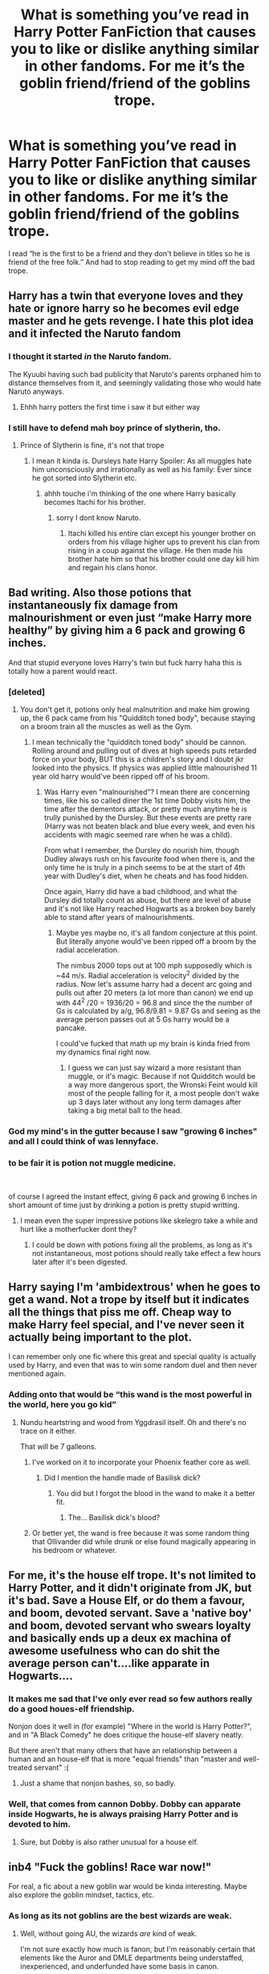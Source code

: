 #+TITLE: What is something you’ve read in Harry Potter FanFiction that causes you to like or dislike anything similar in other fandoms. For me it’s the goblin friend/friend of the goblins trope.

* What is something you’ve read in Harry Potter FanFiction that causes you to like or dislike anything similar in other fandoms. For me it’s the goblin friend/friend of the goblins trope.
:PROPERTIES:
:Author: Garanar
:Score: 88
:DateUnix: 1557866199.0
:DateShort: 2019-May-15
:FlairText: Discussion
:END:
I read “he is the first to be a friend and they don't believe in titles so he is friend of the free folk.” And had to stop reading to get my mind off the bad trope.


** Harry has a twin that everyone loves and they hate or ignore harry so he becomes evil edge master and he gets revenge. I hate this plot idea and it infected the Naruto fandom
:PROPERTIES:
:Author: flingerdinger
:Score: 90
:DateUnix: 1557887612.0
:DateShort: 2019-May-15
:END:

*** I thought it started /in/ the Naruto fandom.

The Kyuubi having such bad publicity that Naruto's parents orphaned him to distance themselves from it, and seemingly validating those who would hate Naruto anyways.
:PROPERTIES:
:Author: Thsle
:Score: 29
:DateUnix: 1557897232.0
:DateShort: 2019-May-15
:END:

**** Ehhh harry potters the first time i saw it but either way
:PROPERTIES:
:Author: flingerdinger
:Score: 8
:DateUnix: 1557898060.0
:DateShort: 2019-May-15
:END:


*** I still have to defend mah boy prince of slytherin, tho.
:PROPERTIES:
:Author: textposts_only
:Score: 5
:DateUnix: 1557911350.0
:DateShort: 2019-May-15
:END:

**** Prince of Slytherin is fine, it's not that trope
:PROPERTIES:
:Author: flingerdinger
:Score: 3
:DateUnix: 1557913142.0
:DateShort: 2019-May-15
:END:

***** I mean it kinda is. Dursleys hate Harry Spoiler: As all muggles hate him unconsciously and irrationally as well as his family: Ever since he got sorted into Slytherin etc.
:PROPERTIES:
:Author: textposts_only
:Score: 1
:DateUnix: 1557913307.0
:DateShort: 2019-May-15
:END:

****** ahhh touche i'm thinking of the one where Harry basically becomes Itachi for his brother.
:PROPERTIES:
:Author: flingerdinger
:Score: 1
:DateUnix: 1557913372.0
:DateShort: 2019-May-15
:END:

******* sorry I dont know Naruto.
:PROPERTIES:
:Author: textposts_only
:Score: 1
:DateUnix: 1557913428.0
:DateShort: 2019-May-15
:END:

******** Itachi killed his entire clan except his younger brother on orders from his village higher ups to prevent his clan from rising in a coup against the village. He then made his brother hate him so that his brother could one day kill him and regain his clans honor.
:PROPERTIES:
:Author: flingerdinger
:Score: 1
:DateUnix: 1557913630.0
:DateShort: 2019-May-15
:END:


** Bad writing. Also those potions that instantaneously fix damage from malnourishment or even just “make Harry more healthy” by giving him a 6 pack and growing 6 inches.

And that stupid everyone loves Harry's twin but fuck harry haha this is totally how a parent would react.
:PROPERTIES:
:Author: GravityMyGuy
:Score: 56
:DateUnix: 1557887867.0
:DateShort: 2019-May-15
:END:

*** [deleted]
:PROPERTIES:
:Score: 6
:DateUnix: 1557904831.0
:DateShort: 2019-May-15
:END:

**** You don't get it, potions only heal malnutrition and make him growing up, the 6 pack came from his "Quidditch toned body", because staying on a broom train all the muscles as well as the Gym.
:PROPERTIES:
:Author: PlusMortgage
:Score: 13
:DateUnix: 1557905786.0
:DateShort: 2019-May-15
:END:

***** I mean technically the “quidditch toned body” should be cannon. Rolling around and pulling out of dives at high speeds puts retarded force on your body, BUT this is a children's story and I doubt jkr looked into the physics. If physics was applied little malnourished 11 year old harry would've been ripped off of his broom.
:PROPERTIES:
:Author: GravityMyGuy
:Score: 1
:DateUnix: 1557955657.0
:DateShort: 2019-May-16
:END:

****** Was Harry even "malnourished"? I mean there are concerning times, like his so called diner the 1st time Dobby visits him, the time after the dementors attack, or pretty much anytime he is trully punished by the Dursley. But these events are pretty rare (Harry was not beaten black and blue every week, and even his accidents with magic seemed rare when he was a child).

From what I remember, the Dursley do nourish him, though Dudley always rush on his favourite food when there is, and the only time he is truly in a pinch seems to be at the start of 4th year with Dudley's diet, when he cheats and has food hidden.

Once again, Harry did have a bad childhood, and what the Dursley did totally count as abuse, but there are level of abuse and it's not like Harry reached Hogwarts as a broken boy barely able to stand after years of malnourishments.
:PROPERTIES:
:Author: PlusMortgage
:Score: 2
:DateUnix: 1557956696.0
:DateShort: 2019-May-16
:END:

******* Maybe yes maybe no, it's all fandom conjecture at this point. But literally anyone would've been ripped off a broom by the radial acceleration.

The nimbus 2000 tops out at 100 mph supposedly which is ~44 m/s. Radial acceleration is velocity^{2} divided by the radius. Now let's assume harry had a decent arc going and pulls out after 20 meters (a lot more than canon) we end up with 44^{2} /20 = 1936/20 = 96.8 and since the the number of Gs is calculated by a/g, 96.8/9.81 = 9.87 Gs and seeing as the average person passes out at 5 Gs harry would be a pancake.

I could've fucked that math up my brain is kinda fried from my dynamics final right now.
:PROPERTIES:
:Author: GravityMyGuy
:Score: 3
:DateUnix: 1557958324.0
:DateShort: 2019-May-16
:END:

******** I guess we can just say wizard a more resistant than muggle, or it's magic. Because if not Quidditch would be a way more dangerous sport, the Wronski Feint would kill most of the people falling for it, a most people don't wake up 3 days later without any long term damages after taking a big metal ball to the head.
:PROPERTIES:
:Author: PlusMortgage
:Score: 2
:DateUnix: 1557984001.0
:DateShort: 2019-May-16
:END:


*** God my mind's in the gutter because I saw "growing 6 inches" and all I could think of was lennyface.
:PROPERTIES:
:Author: ParanoidDrone
:Score: 3
:DateUnix: 1557949141.0
:DateShort: 2019-May-16
:END:


*** to be fair it is potion not muggle medicine.

​

of course I agreed the instant effect, giving 6 pack and growing 6 inches in short amount of time just by drinking a potion is pretty stupid writting.
:PROPERTIES:
:Author: apache4life
:Score: 1
:DateUnix: 1557954860.0
:DateShort: 2019-May-16
:END:

**** I mean even the super impressive potions like skelegro take a while and hurt like a motherfucker dont they?
:PROPERTIES:
:Author: partisan98
:Score: 3
:DateUnix: 1557994459.0
:DateShort: 2019-May-16
:END:

***** I could be down with potions fixing all the problems, as long as it's not instantaneous, most potions should really take effect a few hours later after it's been digested.
:PROPERTIES:
:Author: Cide_of_Geno
:Score: 1
:DateUnix: 1558095483.0
:DateShort: 2019-May-17
:END:


** Harry saying I'm 'ambidextrous' when he goes to get a wand. Not a trope by itself but it indicates all the things that piss me off. Cheap way to make Harry feel special, and I've never seen it actually being important to the plot.

I can remember only one fic where this great and special quality is actually used by Harry, and even that was to win some random duel and then never mentioned again.
:PROPERTIES:
:Author: deatheaten
:Score: 48
:DateUnix: 1557889004.0
:DateShort: 2019-May-15
:END:

*** Adding onto that would be “this wand is the most powerful in the world, here you go kid”
:PROPERTIES:
:Author: Garanar
:Score: 36
:DateUnix: 1557889580.0
:DateShort: 2019-May-15
:END:

**** Nundu heartstring and wood from Yggdrasil itself. Oh and there's no trace on it either.

That will be 7 galleons.
:PROPERTIES:
:Author: deatheaten
:Score: 54
:DateUnix: 1557890291.0
:DateShort: 2019-May-15
:END:

***** I've worked on it to incorporate your Phoenix feather core as well.
:PROPERTIES:
:Author: Garanar
:Score: 44
:DateUnix: 1557890345.0
:DateShort: 2019-May-15
:END:

****** Did I mention the handle made of Basilisk dick?
:PROPERTIES:
:Author: PterodactylFunk
:Score: 8
:DateUnix: 1557937071.0
:DateShort: 2019-May-15
:END:

******* You did but I forgot the blood in the wand to make it a better fit.
:PROPERTIES:
:Author: Garanar
:Score: 9
:DateUnix: 1557937115.0
:DateShort: 2019-May-15
:END:

******** The... Basilisk dick's blood?
:PROPERTIES:
:Author: ChibzyDaze
:Score: 12
:DateUnix: 1557939531.0
:DateShort: 2019-May-15
:END:


***** Or better yet, the wand is free because it was some random thing that Ollivander did while drunk or else found magically appearing in his bedroom or whatever.
:PROPERTIES:
:Author: Kazeto
:Score: 6
:DateUnix: 1557945106.0
:DateShort: 2019-May-15
:END:


** For me, it's the house elf trope. It's not limited to Harry Potter, and it didn't originate from JK, but it's bad. Save a House Elf, or do them a favour, and boom, devoted servant. Save a 'native boy' and boom, devoted servant who swears loyalty and basically ends up a deux ex machina of awesome usefulness who can do shit the average person can't....like apparate in Hogwarts....
:PROPERTIES:
:Author: Lamenardo
:Score: 33
:DateUnix: 1557893972.0
:DateShort: 2019-May-15
:END:

*** It makes me sad that I've only ever read so few authors really do a good houes-elf friendship.

Nonjon does it well in (for example) "Where in the world is Harry Potter?", and in "A Black Comedy" he does critique the house-elf slavery neatly.

But there aren't that many others that have an relationship between a human and an house-elf that is more "equal friends" than "master and well-treated servant" :(
:PROPERTIES:
:Author: fflai
:Score: 8
:DateUnix: 1557899961.0
:DateShort: 2019-May-15
:END:

**** Just a shame that nonjon bashes, so, so badly.
:PROPERTIES:
:Author: richardwhereat
:Score: 9
:DateUnix: 1557906282.0
:DateShort: 2019-May-15
:END:


*** Well, that comes from cannon Dobby. Dobby can apparate inside Hogwarts, he is always praising Harry Potter and is devoted to him.
:PROPERTIES:
:Author: VulpineKitsune
:Score: 1
:DateUnix: 1557929224.0
:DateShort: 2019-May-15
:END:

**** Sure, but Dobby is also rather unusual for a house elf.
:PROPERTIES:
:Author: Kazeto
:Score: 2
:DateUnix: 1557945155.0
:DateShort: 2019-May-15
:END:


** inb4 "Fuck the goblins! Race war now!"

For real, a fic about a new goblin war would be kinda interesting. Maybe also explore the goblin mindset, tactics, etc.
:PROPERTIES:
:Author: VeelaBeGone
:Score: 30
:DateUnix: 1557890166.0
:DateShort: 2019-May-15
:END:

*** As long as its not goblins are the best wizards are weak.
:PROPERTIES:
:Author: Garanar
:Score: 20
:DateUnix: 1557890197.0
:DateShort: 2019-May-15
:END:

**** Well, without going AU, the wizards /are/ kind of weak.

I'm not sure exactly how much is fanon, but I'm reasonably certain that elements like the Auror and DMLE departments being understaffed, inexperienced, and underfunded have some basis in canon.

Not to mention how grossly limited canon magic is to what we've seen in many fics.

What exactly would the average wizard's counter to an armored goblin troop with magic resistant shields charging them be? Because I have a hard time believing goblins still rely on armor and shields if they weren't effective at blocking magic.

I would absolutely expect wizards to get creamed in a war with goblins, at least for a good long while until the wizards get their shit together.
:PROPERTIES:
:Author: VeelaBeGone
:Score: 4
:DateUnix: 1557890788.0
:DateShort: 2019-May-15
:END:

***** u/Raesong:
#+begin_quote
  the wizards are kind of weak.
#+end_quote

I don't think they're weak so much as lazy and complacent.
:PROPERTIES:
:Author: Raesong
:Score: 18
:DateUnix: 1557894787.0
:DateShort: 2019-May-15
:END:

****** Potato, potahtoe
:PROPERTIES:
:Author: VeelaBeGone
:Score: 11
:DateUnix: 1557895503.0
:DateShort: 2019-May-15
:END:


***** Aren't aurors supposed to be the elite? Also aren't the goblins wandless? In canon that would be a major disadvantage, fanon they have wands that aren't wands and stuff. Also, you have to remember that we see from a child's perspective. Most magic we see is stuff your teaching to middle and high school kids. Hogwarts isn't university or a technical school.
:PROPERTIES:
:Author: Garanar
:Score: 8
:DateUnix: 1557890974.0
:DateShort: 2019-May-15
:END:

****** u/VeelaBeGone:
#+begin_quote
  Aren't aurors supposed to be the elite?
#+end_quote

Supposedly. Still, not sure what an "elite" of several dozen - or at most, couple hundred - would do against (potentially) tens of thousands of heavily armed goblins.

#+begin_quote
  Also aren't the goblins wandless? In canon that would be a major disadvantage, fanon they have wands that aren't wands and stuff.
#+end_quote

I don't see how that would be that big a disadvantage. Most people, even in canon, aren't combat masters. Maybe they know one or two, or even several offensive spells, but what good would that do against an iron shield and armor? It would splash off without effect.

And even going by cannon, I'm pretty sure that battle transfiguration and area of effect elemental spells are pretty rare, which is what you'd really need to counter an armored force like that.

Even the unforgivables like avada kedavra are blocked by a piece of stone, and that's supposed to be really hard to cast.

#+begin_quote
  Also, you have to remember that we see from a child's perspective. Most magic we see is stuff your teaching to middle and high school kids. Hogwarts isn't university or a technical school.
#+end_quote

Alright, but then you're getting into AU shit. As far as we know, year 7 and NEWT education /is/ the highest level.

And given the small population of English wizards as a whole, proportionately speaking - if you look at what % of the population in Western society goes on to higher education - I have a really hard time believing that there would be that many highly educated wizards there at all. Much less wizards that would focus on combat-applicable magic.
:PROPERTIES:
:Author: VeelaBeGone
:Score: 2
:DateUnix: 1557893480.0
:DateShort: 2019-May-15
:END:

******* I was under the impression that the goblin population was smaller than the wizard one. Even if it's not, it wouldn't be dramatically greater than the 10,000-ish wizards in Britain.

Also, one of the tropes that annoys /me/ most about goblins is when people forget that Gringotts is a /bank/, not a legal firm, law enforcement agency, hospital, or whatever else would be useful to Harry at the time. And the goblins are a functional society of their own besides--one where craftsmanship is most valued, not battle prowess. I don't think the goblins would have dramatically more trained warriors than the wizards.

And finally, remember that all wizards take at least 5 years of self-defense, which is more than most muggles. Leaving aside the terrible teaching, the wizarding world is a very heavily armed society by tilted toward the wizards.
:PROPERTIES:
:Author: TheWhiteSquirrel
:Score: 4
:DateUnix: 1557912865.0
:DateShort: 2019-May-15
:END:

******** Really? I somehow doubt that their population would be as small. Especially considering the goblins never got culled in two wars like the wizards did, nor, presumably, are they bound to quite the same moral codes for marriage and children. I'd expect their number to be far greater, not less or equal.

And as for the whole "heavily armed populace" trope, I've pretty much already addressed this.
:PROPERTIES:
:Author: VeelaBeGone
:Score: -1
:DateUnix: 1557915400.0
:DateShort: 2019-May-15
:END:


******* My comment about it not being university is to imply that this is stuff kids are taught and extra stuff they learn themselves or find themselves someone to teach them. If even 10 of those 100 elites can cast area destruction/battle transfiguration or something, they could kill 100s maybe 1000s easily. Also what kind of warriors are they? I don't remember canon saying anything but them having lots of rebellions. They have lots of lost rebellions, people lose for a reason.
:PROPERTIES:
:Author: Garanar
:Score: 3
:DateUnix: 1557893678.0
:DateShort: 2019-May-15
:END:

******** Except we haven't seen any wizards exhibit nearly that level of power in canon - even Dumbledore and Voldemort's duels are all finesse; transfiguration, curses, charms, etc.

If there were that many powerful wizards, why haven't we seen even a /single one/ show anything even /remotely/ similar in canon? Or especially the two supposedly most powerful and feared wizards alive?

And as for extracurricular learning... That's a big stretch, especially in regards to combat. Even if they do focus on offense, it's like expecting an unorganized and disparate group of amateurs that hit the gym or the range once in a while to effectively fight a professional army. It's just ridiculous.
:PROPERTIES:
:Author: VeelaBeGone
:Score: 4
:DateUnix: 1557894619.0
:DateShort: 2019-May-15
:END:

********* True but how professional is that army? I agree with the extracurricular to an extent basically I'm trying to say would you trust a bunch of teenagers with the most dangerous spells? I feel like Voldemort and dumbledore dueled with finesse because they are both skilled. Power can only take you so far. The movies aren't the best but things like dumbledore taking Voldemort's fire or Voldemort breaking dumbledores water orb, that's skill. Strength can take you far unless your strength isn't enough to outmatch your opponents skill.
:PROPERTIES:
:Author: Garanar
:Score: 3
:DateUnix: 1557894822.0
:DateShort: 2019-May-15
:END:

********** Considering how aggressive the goblins are portrayed in canon, and how goblins in pretty much every fantasy book are highly militant and combat oriented, I'd assume that a race of suited-up goblins intelligent enough to run a bank in the morning world would have much more professionalism and combat strategy than the goblins in LoTR, for example.

And I don't count movies as canon. With all the shit they pulled, it's a completely different animal. We're talking books here, otherwise we might as well include any fanfic, and then the conversation becomes pointless.
:PROPERTIES:
:Author: VeelaBeGone
:Score: 2
:DateUnix: 1557896401.0
:DateShort: 2019-May-15
:END:


***** I once wrote a piece on how we only see really far above wizards and witches in Harry Potter. In other words, some of the teachers (McGonagall, Flitwick and Snape, who seemed to be the only ones who could actually get rid of the Twins' swamp or do impressive feats of magic), Voldemort and Dumbledore obviously, Bill, Twins and Arthur (Bill as a cursebreaker, Twins and Arthur as amazing inventors, maybe charlie as a dragontamer), and some select few outside of those mentioned.

Because if you look around in the scenes where they encounter other people: In the Ministry, where there are tons of people who sit around and just duplicate flyers one by one... Yaxley had to go to maintenance to do something where Hermione was like: try these two spells first

We see the twins marketing their protective gear, because a significant portion of people cannot cast a shield spell properly

People turning to Lockhart (Molly) to learn stuff (And we all know what kind of fraud he turned out to be... but it took 3 12 year olds to figure that out?)

We have the Knight bus for people who are inept or inable to apparate.

The wizengamot that is surprised and impressed that Harry can perform a corporeal Patronum. Something that many adults cannot do but that a 13 year old boy apparently can learn to do.

And then we have the whole business side of Harry Potter. Notice how most jobs simply do not require magic? The MoM is mostly bureaucratic. The artisan class / the shops in the alley? We have books, ice cream, seamstresses, wandmakers, apotheocaries and other goods. You just dont need that much magic to be successful.
:PROPERTIES:
:Author: textposts_only
:Score: 3
:DateUnix: 1557912103.0
:DateShort: 2019-May-15
:END:

****** Honestly, if you really think about it, there's almost no reason for wage labor in general to exist in Harry Potter.

Sure, there are some specialized things like books, or wands, or enchanted items which you need to trade or buy - but almost everything that we work for today; food, shelter, entertainment, etc can be achieved solely with magic.

I have absolutely why the idea of the "low wage ministry clerk" even exists, it doesn't make any sense. Everyone can be completely self-sufficient at a minimum, and an entrepreneur or master at some craft on the other end of the scale.

Imagine giving a McDonald's burger flipper a wand, and telling them they can wash dishes, grow crops, conjure items, repair items, transfigure things, all with some learning and the flick of a wand. That dude would be out of there so fast.
:PROPERTIES:
:Author: VeelaBeGone
:Score: 2
:DateUnix: 1557912382.0
:DateShort: 2019-May-15
:END:


***** u/fflai:
#+begin_quote
  What exactly would the average wizard's counter to an armored goblin troop with magic resistant shields charging them be?
#+end_quote

- Apparate away. Avada Kedavra from a distance. (The AK isn't blocked by anything but physical objects, and destroyes those, see for example the OOtP duel)
- Get an invisibility cloak, and Imperius the leader. Have him give stupid commands. (Harry uses both to infiltrate Gringotts in DH)
- ...

#+begin_quote
  I would absolutely expect wizards to get creamed in a war with goblins, at least for a good long while until the wizards get their shit together.
#+end_quote

Well, let's see what the Goblins think:

#+begin_quote
  Griphook gave a nasty laugh.\\
  “But it is, it is about precisely that! As the Dark Lord becomes ever more powerful, your race is set still more firmly above mine! Gringotts falls under Wizarding rule, house-elves are slaughtered, and who amongst the wand-carriers protests?”
#+end_quote

And, before that:

#+begin_quote
  “Wand-carriers,” repeated Harry: The phrase fell oddly upon his ears as his scar prickled, as Voldemort turned his thoughts northward, and as Harry burned to question Ollivander next door.\\
  “The right to carry a wand,” said the goblin quietly, “has long been contested between wizards and goblins.”\\
  “Well, goblins can do magic without wands,” said Ron.\\
  “That is immaterial! Wizards refuse to share the secrets of wand-lore with other magical beings, they deny us the possibility of extending our powers!”
#+end_quote

Goblins don't have wands, and apparently they want them. Maybe there is a reason for that, and that reason is that Goblin's wouldn't "cream" the wizards in an outright war.
:PROPERTIES:
:Author: fflai
:Score: 5
:DateUnix: 1557899355.0
:DateShort: 2019-May-15
:END:

****** Apparate away... So run away, ceding ground.

And I very much doubt AK would do anything to a half-inch plate of iron. I just can't picture it, especially since in lots of fantasy books, iron is an inert metal with innate resistance to direct magic.

The whole "sneak in with invisibility cloak and imperious" has so many holes, it's not even worth discussing...
:PROPERTIES:
:Author: VeelaBeGone
:Score: -5
:DateUnix: 1557908080.0
:DateShort: 2019-May-15
:END:

******* Awesome that you dismissed every piece of canonical evidence - and instead fall back to "lots of fantasy books".

I mean, your headcanon is yours, but please realize that /you're/ going AU, not anyone else.
:PROPERTIES:
:Author: fflai
:Score: 8
:DateUnix: 1557911153.0
:DateShort: 2019-May-15
:END:

******** How about the fact that goblin forged steel is indestructible? The fact that it responds only to that which will make it stronger. Godric's sword is hardly unique, it's the same as any other goblin forged item.

If goblin forged steel can withstand basilisk venom, and in fact imbue it into itself, i doubt an avada kedavra can affect it.

And, for that matter, the fanwank of the unforgivables pisses me off. These ar eliterally the darkest, evillest spells in canon. They are on a similar level of difficulty as the patronus (spells fuelled by an emotion) and wouldn't be part of any major plan by anyone but dark wizards.
:PROPERTIES:
:Author: Saelora
:Score: 2
:DateUnix: 1557912849.0
:DateShort: 2019-May-15
:END:


******** Oh yeah, the overwhelming canonical evidence of one conversation with one goblin, vs. the many descriptions of goblins and the logic to go with it.

Jesus, can you be any more up your own ass?
:PROPERTIES:
:Author: VeelaBeGone
:Score: 0
:DateUnix: 1557911872.0
:DateShort: 2019-May-15
:END:

********* u/fflai:
#+begin_quote
  the many descriptions of goblins
#+end_quote

You mean the ones in the first book where Harry is eleven years old, the description of the Goblins where Harry robs them (and gets away), or the "many others" in the book series?

#+begin_quote
  Jesus, can you be any more up your own ass?
#+end_quote

I'm trying hard, but I'm kinda stuck there.
:PROPERTIES:
:Author: fflai
:Score: 4
:DateUnix: 1557912584.0
:DateShort: 2019-May-15
:END:


***** I mean it depends on the situation someone like dumbledore, Voldemort, Grindelwald, or OP!God!harry could probably stand in the middle of a goblin army and rip them all to shreds without getting touched.

But the average wizard is probably pretty shit at offensive magic. They did their DADA OWL or NEWT and never touched it again.
:PROPERTIES:
:Author: GravityMyGuy
:Score: 1
:DateUnix: 1557957061.0
:DateShort: 2019-May-16
:END:


*** Very little is known about goblin-wrought silver, besides that is "indestructible," imbibes only that which strengthens it, and is the Goblin Nation's most tightly guarded secret. You could interpret this in a lot of ways.

Picture a horde of goblins storming Diagon Alley, each one clad in full silver (or silver coated, at least) plate mail that renders them impervious to all direct spellfire except the killing curse, which is notoriously difficult to cast. Their weapons cut through enchantments like they're nothing, and any weaponized potions only make their armor stronger.

The only way to defeat them would be via brute physical force, which a wizard proficient in transfiguration and animation charms could manage. But direct spellfire would do nothing as the goblins storm the streets.

With armor like this, you could turn the uneasy peace between wizards and goblins into mutually assured destruction- both sides can harm the other, but the cost would be too high.
:PROPERTIES:
:Author: 1-1-19MemeBrigade
:Score: 2
:DateUnix: 1557903894.0
:DateShort: 2019-May-15
:END:

**** And then one idiot casts fiendfyre. Goodbye goblins unless those suits of armor are hermetically sealed.
:PROPERTIES:
:Author: Chendii
:Score: 3
:DateUnix: 1557946291.0
:DateShort: 2019-May-15
:END:


*** There's a Goblin uprising plot done well IMO in Inverarity's Hogwarts Houses Divided, about Teddy's first year

​

linkffn(3979062)
:PROPERTIES:
:Score: 2
:DateUnix: 1557911110.0
:DateShort: 2019-May-15
:END:

**** [[https://www.fanfiction.net/s/3979062/1/][*/Hogwarts Houses Divided/*]] by [[https://www.fanfiction.net/u/1374917/Inverarity][/Inverarity/]]

#+begin_quote
  The war is over, and all is well, they say, but the wounds remain unhealed. Bitterness divides the Houses of Hogwarts. Can the first children born since the war's end begin a new era, or will the enmities of their parents be their permanent legacy?
#+end_quote

^{/Site/:} ^{fanfiction.net} ^{*|*} ^{/Category/:} ^{Harry} ^{Potter} ^{*|*} ^{/Rated/:} ^{Fiction} ^{T} ^{*|*} ^{/Chapters/:} ^{32} ^{*|*} ^{/Words/:} ^{205,083} ^{*|*} ^{/Reviews/:} ^{935} ^{*|*} ^{/Favs/:} ^{1,514} ^{*|*} ^{/Follows/:} ^{490} ^{*|*} ^{/Updated/:} ^{4/22/2008} ^{*|*} ^{/Published/:} ^{12/30/2007} ^{*|*} ^{/Status/:} ^{Complete} ^{*|*} ^{/id/:} ^{3979062} ^{*|*} ^{/Language/:} ^{English} ^{*|*} ^{/Genre/:} ^{Fantasy/Adventure} ^{*|*} ^{/Characters/:} ^{Teddy} ^{L.,} ^{OC} ^{*|*} ^{/Download/:} ^{[[http://www.ff2ebook.com/old/ffn-bot/index.php?id=3979062&source=ff&filetype=epub][EPUB]]} ^{or} ^{[[http://www.ff2ebook.com/old/ffn-bot/index.php?id=3979062&source=ff&filetype=mobi][MOBI]]}

--------------

*FanfictionBot*^{2.0.0-beta} | [[https://github.com/tusing/reddit-ffn-bot/wiki/Usage][Usage]]
:PROPERTIES:
:Author: FanfictionBot
:Score: 1
:DateUnix: 1557911124.0
:DateShort: 2019-May-15
:END:


*** u/VulpineKitsune:
#+begin_quote
  a fic about a new goblin war would be kinda interesting
#+end_quote

I mean, they did break into the bank, got the dragon and fking wrecked everything.
:PROPERTIES:
:Author: VulpineKitsune
:Score: 1
:DateUnix: 1557929306.0
:DateShort: 2019-May-15
:END:

**** That's really more of a skirmish than anything, and an inadvertent one at that
:PROPERTIES:
:Author: VeelaBeGone
:Score: 0
:DateUnix: 1557938703.0
:DateShort: 2019-May-15
:END:

***** But could it be used as a starting point for another goblin rebellion? That's what I was thinking.
:PROPERTIES:
:Author: VulpineKitsune
:Score: 2
:DateUnix: 1557938761.0
:DateShort: 2019-May-15
:END:

****** True they seem like the types to use that as provocation for war when the wizards are weak after the civil war
:PROPERTIES:
:Author: GriffinJ
:Score: 1
:DateUnix: 1558662576.0
:DateShort: 2019-May-24
:END:


** Hermoine finding out shes a half/pure blood. Irritates me. Her muggle born quality is what makes her kickass. Worse if she turns out to be a death eater's daughter
:PROPERTIES:
:Author: Radbabe13
:Score: 25
:DateUnix: 1557899116.0
:DateShort: 2019-May-15
:END:


** The tropes you listed along with a few more: The smart girl, dumb guy trope. Frankly I have a few issues with Hermione's character, because in the books she's flawed and the flaws are pretty much ignored and the movie she's perfect and thus a terrible character.

The bad guy is secretly a nice guy. It's cheesy.

He finds out he's nobility. It's disgusting and pretty much never used right.

And there's so much more.
:PROPERTIES:
:Score: 42
:DateUnix: 1557882334.0
:DateShort: 2019-May-15
:END:

*** Percabeth fan supporting this ^{^{^{^{^{^}}}}}
:PROPERTIES:
:Author: miraculousmarauder
:Score: 10
:DateUnix: 1557887896.0
:DateShort: 2019-May-15
:END:

**** Is there any actually good Percy Jackson stories? I went back through them this weekend while procrastinating on finals and just about every story had some cringy aspect that made me want to drop it immediately even the ones I used to love.

Most of the writers for that fandom are high schoolers probably for Harry Potter too, but hp has such a volume that there's a lot more readable stories.
:PROPERTIES:
:Author: GravityMyGuy
:Score: 10
:DateUnix: 1557894750.0
:DateShort: 2019-May-15
:END:

***** They're hard to find. I've got a few suggestions but the HW i have right now means I'll have to get back to you.
:PROPERTIES:
:Author: miraculousmarauder
:Score: 3
:DateUnix: 1557894834.0
:DateShort: 2019-May-15
:END:

****** I feel that I got my next final in literally 10 hours and I'm not even close to feeling prepared. Fuck circuits.
:PROPERTIES:
:Author: GravityMyGuy
:Score: 8
:DateUnix: 1557894904.0
:DateShort: 2019-May-15
:END:

******* Oof good luck with that buddy
:PROPERTIES:
:Author: miraculousmarauder
:Score: 3
:DateUnix: 1557894932.0
:DateShort: 2019-May-15
:END:

******** Ima need it I have a 79.75% right now thanks
:PROPERTIES:
:Author: GravityMyGuy
:Score: 1
:DateUnix: 1557895066.0
:DateShort: 2019-May-15
:END:


** "Harry my boy."

"Pup"

"Cub"
:PROPERTIES:
:Author: WoomyWobble
:Score: 21
:DateUnix: 1557904586.0
:DateShort: 2019-May-15
:END:

*** Don't forget prongslet, Pronglet, or I've heard a few have prongslut.
:PROPERTIES:
:Author: Garanar
:Score: 12
:DateUnix: 1557904653.0
:DateShort: 2019-May-15
:END:

**** O yes musn't forget those musn't we 'mione.
:PROPERTIES:
:Author: WoomyWobble
:Score: 9
:DateUnix: 1557905769.0
:DateShort: 2019-May-15
:END:

***** Never Mia.We love Mine right?
:PROPERTIES:
:Author: Garanar
:Score: 5
:DateUnix: 1557905843.0
:DateShort: 2019-May-15
:END:


** One thing I absolutely hate both in harry potter fics and in fics from other fandoms, is when the main character (who's usually a complete novice) trains for a month and suddenly can defeat anything with no effort.

I've seen plenty of fics where Harry gets some special training over the summer, either by himself or by having someone like Sirius or Dumbledore train him, and by the end of it he can defeat groups of death eaters by himself.

I understand wanting your main character to be strong, but if training for 3 months made you that powerful every wizard would be as skilled as Dumbledore and Voldemort.
:PROPERTIES:
:Author: Versomm
:Score: 17
:DateUnix: 1557891479.0
:DateShort: 2019-May-15
:END:

*** I liked the way a cadmean victory dealt with this >! Harry trains for years dabbles in rituals and still get his ass fucking beat !<
:PROPERTIES:
:Author: GravityMyGuy
:Score: 12
:DateUnix: 1557893748.0
:DateShort: 2019-May-15
:END:

**** Your spoiler tags didn't take :(
:PROPERTIES:
:Author: Myradmir
:Score: 1
:DateUnix: 1557955813.0
:DateShort: 2019-May-16
:END:


*** It's even worse when they say most wizards don't have the power needed. Or that he trained more and longer than they did so he's of course better.
:PROPERTIES:
:Author: Garanar
:Score: 6
:DateUnix: 1557891532.0
:DateShort: 2019-May-15
:END:


*** the worst is having him train in martial arts for some weeks and bam! black belt. Like sorry no, reaching your mastery in any kind of martial art takes years of dedicated training. It is not just showing that you can repeat some techniques, it also demonstrates that you have the dedication and discipline over years.

Maybe passing only one of the first student belt exams at the end of the summer is boring but it just shows that the author actually did some research into this topic.

Even worse is of course when he learns any kind of martial art from a book. Just not possible
:PROPERTIES:
:Author: daisy_neko
:Score: 3
:DateUnix: 1557923640.0
:DateShort: 2019-May-15
:END:


** Singing. Like where for example in dramione fics draco overhears hermione singing and realizes how amazing she is
:PROPERTIES:
:Author: Crazycatgirl16
:Score: 45
:DateUnix: 1557867757.0
:DateShort: 2019-May-15
:END:

*** Especially funny considering that in canon (iirc), Hermione is a TERRIBLE singer.
:PROPERTIES:
:Author: ProblemPixie
:Score: 23
:DateUnix: 1557881891.0
:DateShort: 2019-May-15
:END:

**** Where are you getting that from? I don't remember Hermione's singing ability (or lack thereof) ever being mentioned.
:PROPERTIES:
:Author: siderumincaelo
:Score: 14
:DateUnix: 1557887117.0
:DateShort: 2019-May-15
:END:

***** I remember at one point Hermione is excited about something and says "I could just sing!" and Ron (?) says "Please don't." I believe they're out after curfew at that point, though, so that could be why.

I was also thinking there was some other mention of Hermione singing (either at Christmas or on Harry's birthday) and not being good, but I could be very much mistaken on this one.
:PROPERTIES:
:Author: ProblemPixie
:Score: 2
:DateUnix: 1557934375.0
:DateShort: 2019-May-15
:END:

****** Here's the passage you're thinking of:

#+begin_quote
  The steep spiral staircase up to the top of the tower seemed the easiest thing in the world after that. Not until they'd stepped out into the cold night air did they throw off the cloak, glad to be able to breathe properly again. Hermione did a sort of jig.

  “Malfoy's got detention! I could sing!”

  “Don't,” Harry advised her.

  Chuckling about Malfoy, they waited, Norbert thrashing about in his crate. About ten minutes later, four broomsticks came swooping down out of the darkness. (PS, Chapter 14)
#+end_quote

Given that they're breaking curfew to smuggle out a dragon, and Harry's had no previous opportunity to know whether or not Hermione sings well, I think his response is just about not being caught.

I also looked though the rest of the series, and couldn't find any other mention of Hermione singing.
:PROPERTIES:
:Author: siderumincaelo
:Score: 4
:DateUnix: 1557938100.0
:DateShort: 2019-May-15
:END:

******* Thank you!
:PROPERTIES:
:Author: ProblemPixie
:Score: 1
:DateUnix: 1557938141.0
:DateShort: 2019-May-15
:END:


**** I think you're confusing Hermione Granger for Emma Watson, who is in fact a self-proclaimed terrible singer (if you couldn't tell from the hardcore autotuned Beauty and the Beast movie)
:PROPERTIES:
:Author: soulofmind
:Score: 17
:DateUnix: 1557889114.0
:DateShort: 2019-May-15
:END:


**** Really ? Have Hermione even sung in canon ?
:PROPERTIES:
:Author: RoyTellier
:Score: 3
:DateUnix: 1557886960.0
:DateShort: 2019-May-15
:END:


**** You've got that mixed up, /Lupin/ Can't sing - Hermione can't /draw/
:PROPERTIES:
:Author: WingedSorcerer
:Score: 3
:DateUnix: 1557916265.0
:DateShort: 2019-May-15
:END:

***** Where do the books say Lupin can't sing? Or that Hermione can't draw, for that matter?
:PROPERTIES:
:Author: siderumincaelo
:Score: 1
:DateUnix: 1557938842.0
:DateShort: 2019-May-15
:END:

****** Sorry - It was a reference from A Very Potter Musical/Sequel (Check it out if you haven't already!)
:PROPERTIES:
:Author: WingedSorcerer
:Score: 4
:DateUnix: 1557940265.0
:DateShort: 2019-May-15
:END:


** When characters or magic in general is nerfed. It's probably my biggest pet peeve in HP fanfiction, and I don't like seeing it anywhere else either.

Spider-Man, for example, should be able to literally kill a person with a flick of the finger, survive hits from the Hulk, dodge bullets, etc. So when you have him get beat up by a bunch of street thugs, or even the likes of Black Widow and Hawkeye, I'm out.
:PROPERTIES:
:Author: AutumnSouls
:Score: 55
:DateUnix: 1557867924.0
:DateShort: 2019-May-15
:END:

*** I mean, I can understand the Spider-Man thing as they don't want to make him too powerful. There are even comics where he (and Superman who is another god-tier character) is vulnerable at times even with his powers. It's like not making the Flash speed-blitz and kill his enemies in one punch.
:PROPERTIES:
:Author: Entinu
:Score: 12
:DateUnix: 1557884809.0
:DateShort: 2019-May-15
:END:

**** Spider-Man pulls his punches /a lot/, and he's only bullet-proof when he's got a bullet-proof spidey-suit on.
:PROPERTIES:
:Author: Jahoan
:Score: 19
:DateUnix: 1557888082.0
:DateShort: 2019-May-15
:END:

***** Spider-Man is /defined/ by his ability to hold back. It impresses everyone who realizes what he can actually do. When one of his enemies takes over his body and punches another of his enemies, he shreds the poor dude's jaw apart, and the guy in Spidey's body is unsettled to realize that Spidey could have killed any of his enemies at almost any time if he hadn't been so grounded and responsible.

He can also literally lift tons of solid steel while dead tired.
:PROPERTIES:
:Author: ForwardDiscussion
:Score: 40
:DateUnix: 1557890262.0
:DateShort: 2019-May-15
:END:

****** In many iterations of Spider-Man, he doesn't even /know/ how strong he is, because he's never been pushed to the limits to find out. Regular old humans have the ability to tear apart muscles from our own skeleton in acts of adrenaline-fueled (or with drugs) fight-or-flight, so Spider-Man hitting that wall is something else.
:PROPERTIES:
:Author: Poonchow
:Score: 7
:DateUnix: 1557906780.0
:DateShort: 2019-May-15
:END:


***** u/VeelaBeGone:
#+begin_quote
  bullet-proof suit
#+end_quote

I feel like people don't understand what that actually means.

Feasibility aside - let's just assume that a very thin material can be bullet proof to any meaningful degree - all it means is that there won't be penetration.

The kinetic energy of the bullet doesn't just disappear when it hits it. No, even when people are wearing Kevlar for the rated caliber, there's still some really nasty bruising. It can get really ugly.

I have a really hard time believing that even a magical Spidey suit can defend against a .50 cal round. That will break ribs even if it does somehow stop it. And a headshot? Forget it, that's a skull fracture, /at least/ (and that's assuming magical Spidey suit and magical Spidey durability).
:PROPERTIES:
:Author: VeelaBeGone
:Score: 3
:DateUnix: 1557890379.0
:DateShort: 2019-May-15
:END:

****** Which is why Spidey mainly dodges bullets in the first place.
:PROPERTIES:
:Author: Jahoan
:Score: 9
:DateUnix: 1557890618.0
:DateShort: 2019-May-15
:END:


****** He's in the same universe as Tony Stark, and he's a mutant spiderman. The answer is suspension of disbelief, and science fiction.
:PROPERTIES:
:Author: Lamenardo
:Score: 15
:DateUnix: 1557893328.0
:DateShort: 2019-May-15
:END:

******* Technically, Parker's a mutate, not a mutant. And yes, there is a distinction between the two in the comics.
:PROPERTIES:
:Author: Raesong
:Score: 11
:DateUnix: 1557894639.0
:DateShort: 2019-May-15
:END:


******* He's not a mutant.. in the house of M story arc, Spidey specifically pretends to be a mutant but has no actual M Gene and would have been fucked if found out.
:PROPERTIES:
:Author: Rift-Warden
:Score: 1
:DateUnix: 1557909518.0
:DateShort: 2019-May-15
:END:


******* Suspension of disbelief only takes me so far. There still has to be consistency and logic within that world's ruleset.
:PROPERTIES:
:Author: VeelaBeGone
:Score: -2
:DateUnix: 1557893536.0
:DateShort: 2019-May-15
:END:

******** Don't read comics.
:PROPERTIES:
:Author: richardwhereat
:Score: 2
:DateUnix: 1557905751.0
:DateShort: 2019-May-15
:END:


****** This is a real thing though. There is military-grade material that "tightens" or becomes stronger when hit with a high force. Like non Newtonian speed bumps, but in fabric form. I can't remember what it is called, but its basically like the speed bump where its light clothing with that fluid inside, so when a bullet hits it, it will bruise and sting like a bitch but the bullet won't penetrate. I don't know if this works with all kinds of bullets though.
:PROPERTIES:
:Author: bubblegumpandabear
:Score: 5
:DateUnix: 1557898505.0
:DateShort: 2019-May-15
:END:

******* I think that sounds similar to sheer-thickening fluids. One common example used is [[https://www.youtube.com/watch?v=JkS1ymQ73oc][Custard]], but if used correctly in armor, it would use the initial kinetic energy from a bullet to solidify, thus spreading the full impact out, yet it would remain flexible for normal use.

Several Worm fics have it used in conjunction with spider-silk to create highly-protective armor inserts (fluid is soaked into the silk and placed inside additional layers).
:PROPERTIES:
:Author: BeardInTheDark
:Score: 3
:DateUnix: 1557905556.0
:DateShort: 2019-May-15
:END:


*** I'd argue there's a big gap between comics!Spider-Man and the various versions of movies!Spider-Man. Granted, I don't know a lot about his comics feats, but I get impression it's the movies that scale him down to give him a realistic challenge.
:PROPERTIES:
:Author: TheWhiteSquirrel
:Score: 2
:DateUnix: 1557913307.0
:DateShort: 2019-May-15
:END:


*** Awwwww. :(
:PROPERTIES:
:Author: TheAmazingHawkeye
:Score: 1
:DateUnix: 1557888982.0
:DateShort: 2019-May-15
:END:


*** u/RoyTellier:
#+begin_quote
  survive hits from the Hulk
#+end_quote

I'll have to disagree. I know spidey is underestimated but saying he's resisting blows from a planet buster is going too far.
:PROPERTIES:
:Author: RoyTellier
:Score: 0
:DateUnix: 1557889134.0
:DateShort: 2019-May-15
:END:

**** Hulk's strength is variable. Surviving a hit from the Hulk doesn't mean you can survive a hit from Worldbreaker Hulk. And Spider-Man has survived hits from the Hulk before.
:PROPERTIES:
:Author: ForwardDiscussion
:Score: 17
:DateUnix: 1557890317.0
:DateShort: 2019-May-15
:END:


**** [[https://imgur.com/KvqKdDp]["Never been hit that hard. And I've gone toe-to-toe with the Hulk."]]

But I figure Hulk wasn't trying his hardest in that fight. Point is, though, that Spider-Man has some crazy [[https://www.reddit.com/r/respectthreads/comments/6prdun/respect_peter_parker_the_amazing_spiderman_marvel/][durability feats.]] Even in the movies, he survives things that make even Captain America's punches look like nothing.

On a side note, I kind of find the idea of Hulk being able to destroy a planet rather silly. I know it's actually a thing, but it's so over the top that I take it as seriously as I take Spider-Man defeating Firelord.
:PROPERTIES:
:Author: AutumnSouls
:Score: 8
:DateUnix: 1557890711.0
:DateShort: 2019-May-15
:END:


*** A spider can't kill insects with a flick of his finger. I think you're overestimating spider's toughness. He's still mostly human, just with some spider traits. He's not a literal human sized and shaped spider. And he's still incredibly tough and strong. He's not taken out easily....and he's not even fully grown. He's a teenager. Don't forget, if anyone normal got given the hits street thugs give him, they'd be off school for months healing. Cracked ribs, concussions, broken bones, damaged spleens, and not to mention the frigging bruises.
:PROPERTIES:
:Author: Lamenardo
:Score: -6
:DateUnix: 1557893191.0
:DateShort: 2019-May-15
:END:

**** [[https://imgur.com/7dxUzrv][Here is Spider-Man knocking someone out with a flick of his finger.]] He can likely kill with it too, considering his other feats, which you can [[https://www.reddit.com/r/respectthreads/comments/6prdun/respect_peter_parker_the_amazing_spiderman_marvel/][look through here.]]

#+begin_quote
  He's still mostly human, just with some spider traits.
#+end_quote

...That's just blatantly untrue.

As shown in the link above, Spider-Man can:

- Lift a tank (60-70 tons), catch and throw trucks, throw people hundreds of feet into the air, chip Iron Man's armor, break through steel, punch people through walls, punch Wolverine through bullet-proof glass, and much more.

- Shrug off being thrown through several walls, survive a hit from someone who can kick through 10 feet of steel, take explosions equal to grenades, survive missiles at close range, get shot by multiple bullets and keep swinging, survive explosions that melt steel and then continue fighting literally the next day, and much more.

- Dodge bullets /after/ they're fired, leap hundreds of feet in the air, move so fast that people are unable to see anything but a vague blur, can run /at least/ 60+ mph, and much more.

He's far beyond "mostly human with some spider traits."
:PROPERTIES:
:Author: AutumnSouls
:Score: 7
:DateUnix: 1557894882.0
:DateShort: 2019-May-15
:END:

***** [[https://m.imgur.com/keD5Dib][He punched Scorpion's jaw clean off. 'Nough said.]]
:PROPERTIES:
:Author: Chendii
:Score: 1
:DateUnix: 1557946775.0
:DateShort: 2019-May-15
:END:


** I abhor wrist-wand holsters that with a flick of your wrist gives you your wand and makes you combat ready in under a second.

That is just ridiculous. Why doesnt everybody wear one if they are that convenient? Isnt that hugely uncomfortable? Has anyone ever imagined that? like I tried to do it and I even looked up some of those in real life. They are huge and depending on the freaking size of the wand (plus extra for the holster) you cant even properly move your hands around. Just try to grab something out of your pocket and now imagine a 11 inch stick plus the size of the contraption just hanging around your forearm.

Rule of cool strikes once again, I guess.
:PROPERTIES:
:Author: textposts_only
:Score: 7
:DateUnix: 1557912318.0
:DateShort: 2019-May-15
:END:

*** You must remember that canonically, wizards are able to fit large things in small places. Maybe the reason why some people don't use them is because it is expensive/legally difficult to create. I seem to remember something about expansion charms requiring ministry permission to cast?
:PROPERTIES:
:Author: rocketguy2
:Score: 5
:DateUnix: 1557924636.0
:DateShort: 2019-May-15
:END:


*** I always liked the idea of waist holsters. Essentially a gun. Or maybe on the side of the leg. You wouldn't be able to bend your arm, certainly not if you're a kid.
:PROPERTIES:
:Author: Garanar
:Score: 3
:DateUnix: 1557912407.0
:DateShort: 2019-May-15
:END:


*** Uhm, my forearm is almost 15 or 16 inches and I'm still growing. I don't understand how an 11 inch wand would restrict movement for most adults or people in the later Hogwarts years since the UK has one of the largest average Height in the world.
:PROPERTIES:
:Author: IgnotusGrimm
:Score: 1
:DateUnix: 1557913548.0
:DateShort: 2019-May-15
:END:

**** tape a ruler against your forearm / wrist and now use your arm. Thats what I mean by that. You are restricted and it is noticeable. And thats just one part of it. Now imagine a wand. You most certainly only need one end of the wand in your hand, it isnt interchangeable. So youd need to have a spring trap or something that ejects the wand into your hand. all 11 inches. So everytime you do that movement you have your wand potentially sprung out of your wandholder. Do the imaginary wand ejection movement. Now scratch the backside of your head. You use the same muscles and its the same hand movement.

And that is also leaving aside that you'd have to perfectly catch your wand every single time. otherwise you fumble.

THe solution to that? Wand in a waistholder.
:PROPERTIES:
:Author: textposts_only
:Score: 2
:DateUnix: 1557913967.0
:DateShort: 2019-May-15
:END:

***** Why don't you just tape the wand to the inside of your non-dominant hand so you can pull it out of there?
:PROPERTIES:
:Author: IgnotusGrimm
:Score: 1
:DateUnix: 1557914093.0
:DateShort: 2019-May-15
:END:

****** That'd actually be a preferred solution (And why I hate the flick wrist things as mentioned in my first post) but again it restricts movement as you would have to have this huge thing covering your forearm
:PROPERTIES:
:Author: textposts_only
:Score: 1
:DateUnix: 1557914213.0
:DateShort: 2019-May-15
:END:

******* I just taped my Elder wand imitation to my left arm and the restriction is actually quite manageable. The only annoying thing about it is that twisting your forearm is a little more difficult. A small price to pay so that your wand doesn't snap when you fall because it was in your pocket or even a waist-holster since the surface there wouldn't be flat, leaving a chance for the wand to break in a fall
:PROPERTIES:
:Author: IgnotusGrimm
:Score: 1
:DateUnix: 1557914470.0
:DateShort: 2019-May-15
:END:

******** I disagree but maybe different strokes for different people

I used a wand holder of a friend of mine who does cosplay and her wand + the contraption was just too cumbersome for me to carry 24/7 like most fanfics do when Harry finally gets his omg amazing present from Sirius! And dont forget the subsequent scene where Harry in a second takes out his wand and threatens someone with it now!!!
:PROPERTIES:
:Author: textposts_only
:Score: 1
:DateUnix: 1557914703.0
:DateShort: 2019-May-15
:END:


**** 16 inches is 40.64 cm
:PROPERTIES:
:Author: converter-bot
:Score: 1
:DateUnix: 1557913552.0
:DateShort: 2019-May-15
:END:


** I used to like Hermione, until I read a fic where she's just an annoying cunt. Ever since then I've noticed that she really isn't that great and it pisses me off that she's his best friend in almost every fic I read.
:PROPERTIES:
:Author: IgnotusGrimm
:Score: 6
:DateUnix: 1557911715.0
:DateShort: 2019-May-15
:END:

*** I'm very similar but with Ginny and Hermione. The real problem with Hermione is that people make her the devil or an angel, eater any middle ground. My dislike of Ginny is that it made canon seem much more like a storybook where the girl dreaming of the valiant knight gets the one she had been crushing on since she was a little girl.
:PROPERTIES:
:Author: Garanar
:Score: 6
:DateUnix: 1557911821.0
:DateShort: 2019-May-15
:END:

**** I always hated Ginny. First of all, stalker much. Just like I dislike NaruHina for Naruto because dating the girl that constantly stalks you is fucked up.

Even if we ignore the creepiness of dating one's stalker. Dating Ginny is a violation of the bro-code so it automatically loses my support.
:PROPERTIES:
:Author: IgnotusGrimm
:Score: 3
:DateUnix: 1557913119.0
:DateShort: 2019-May-15
:END:

***** Very true. I honestly would have preferred it if Harry ended up with a Slytherin. Or had a Slytherin friend and didn't name their kid albus Severus. Basically something that didn't pretty much say that it's fine to hate a group based on a few people. Instead we got happily ever after and a romance that started out of pure jealousy and hero worship.
:PROPERTIES:
:Author: Garanar
:Score: 2
:DateUnix: 1557913311.0
:DateShort: 2019-May-15
:END:

****** Daphne Greengrass.
:PROPERTIES:
:Author: IgnotusGrimm
:Score: 2
:DateUnix: 1557913365.0
:DateShort: 2019-May-15
:END:


** For me, it was the "Find out that you are the sole heir/culmination of several powerful family lines or beings"

Going to Gringotts and having him get tested for his vaults, only to find out that he is somehow Heir of House Potter, Black, Peverell, Gryffindor, Slytherin, Hogwarts and Merlin.

And from there, it kinda spread into other fanfics. Naruto somehow receiving all parts of the Uzumaki bloodline, the Mokuton appearing, Namikaze having a secret bloodline AND somehow having the Rinnegan/Sharigan. Same thing with the Marvel Universe. Genius Stark gets Extremis and also somehow finds out that he is the son of Loki and some other mythical being so he has extra extra extra super powers and abilites now.

​

MODERATION IS KEY PLZ. I don't mind OP chars, I love them. But there is such a thing as TOO MUCH.
:PROPERTIES:
:Author: Sensoray
:Score: 4
:DateUnix: 1557936075.0
:DateShort: 2019-May-15
:END:

*** Reminds me of my hatred of the gringotts inheritance test which shows his magic is bound and which classes he's good at.
:PROPERTIES:
:Author: Garanar
:Score: 3
:DateUnix: 1557936162.0
:DateShort: 2019-May-15
:END:


** Kind of related. after all the "my boy"s from the Headmaster in HP fics, everytime I see it in slash fics I imagine it in Dumbledore's voice. That way a cute romance fic becomes very very disturbing..
:PROPERTIES:
:Author: heavy__rain
:Score: 3
:DateUnix: 1557994412.0
:DateShort: 2019-May-16
:END:

*** Does it do it only for my boy or do you hear it with anything that starts with boy?
:PROPERTIES:
:Author: Garanar
:Score: 1
:DateUnix: 1558024738.0
:DateShort: 2019-May-16
:END:

**** Nah, only "my boy" as a term of endearment.
:PROPERTIES:
:Author: heavy__rain
:Score: 1
:DateUnix: 1558024881.0
:DateShort: 2019-May-16
:END:


** Any character become edgy like evil Harry,

Most Harry/Hermione ship, we as in HPfanfiction(not subreddit) community suck at writting of those ship, like really bad.

Day 1, character that fanfiction ship talk to each other like good friend. Day 4, character that fanfiction ship suddenly address to each other with cringy name for example, "oH LoVe my HeRmIoNe oH lOvE~~~~"

almost any good character bashing, in other word every Ron and Dumbledore bashing, like wtf be original for once and bash Hermione or Harry for once, she, Hermione is literally a semi-Mary Sue, not fully Marry Sue, why is no one bashing her flaws for love of god, I would not pay to read that type of fanficition but I would certainly enjoy reading it.

abusing the word of, fOr tHe gReAtEr gOoD, like Dumbledore already went through that phase long ago, so why don't you 31 year old fanfiction writter end your rebel phase already and stop theorising Dumbledore is secretly manipulative evil wizard like you're not special. Stop. Please. Get some help.

any good character become evil, pretty much edgy, same as #1, like Snape is evil in certain fanfiction, they don't work in my eyes,

Bashing Dumbledore for leaving Harry in care of abusing(not physically) and neglecting foster care, like it's not even about greater good(god this community makes me hate that sentence) anymore, it's literally DO or DIE, admit the fact Harry will not may die but people around him, taking care of Harry certainly will just like Alice and Frank Longbottom.

​

As if another simple fidelius charm or hiding in a subway station in the wizarding world can stop hundreds of death eater, most of them are the upper higher class possessing dangerous amount of politic power and wealth, from literally strangling the Boy Who Live.

​

Pretty much 90% of Harry Potter fanfiction in a nutshell, although to be fair, it's called FanFiction for a good reason, I don't really like those concept, they can be cringy as Twilight fanfiction, especially if the writting is cringy as the edgy concept. Some could possibly work for the sake of fanfiction but it's sooo obvious the author have grude for those certain character their writing.
:PROPERTIES:
:Author: apache4life
:Score: 2
:DateUnix: 1557955647.0
:DateShort: 2019-May-16
:END:

*** I want a fanfic with dumbledores reaction to included in it about Harry adopting the words for the greater good.
:PROPERTIES:
:Author: Garanar
:Score: 1
:DateUnix: 1557958666.0
:DateShort: 2019-May-16
:END:


** Harry goes to gringotts and suddenly inherits all the wealth in the world.
:PROPERTIES:
:Author: peachyfluf
:Score: 2
:DateUnix: 1559284732.0
:DateShort: 2019-May-31
:END:

*** Don't forget all his magical skills that are blocked.
:PROPERTIES:
:Author: Garanar
:Score: 2
:DateUnix: 1559310271.0
:DateShort: 2019-May-31
:END:


** for me this is when someone decided to have hermione cheat on ron with harry and then ron goes back to fucking lavender
:PROPERTIES:
:Author: Ariyah_spooky
:Score: 1
:DateUnix: 1557949480.0
:DateShort: 2019-May-16
:END:
